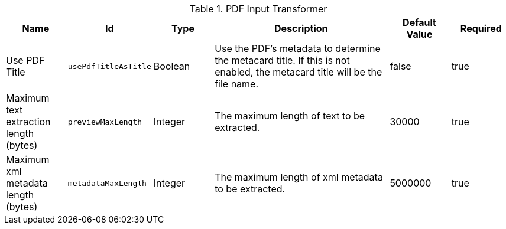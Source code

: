 :title: PDF Input Transformer
:id: ddf.catalog.transformer.input.pdf.PdfInputTransformer
:type: table
:status: published
:application: ${ddf-catalog}
:summary: PDF Input Transformer configurations.

.[[_ddf.catalog.transformer.input.pdf.PdfInputTransformer]]PDF Input Transformer
[cols="1,1m,1,3,1,1" options="header"]
|===

|Name
|Id
|Type
|Description
|Default Value
|Required


|Use PDF Title
|usePdfTitleAsTitle
|Boolean
|Use the PDF's metadata to determine the metacard title. If this is not enabled, the metacard title will be the file name.
|false
|true

|Maximum text extraction length (bytes)
|previewMaxLength
|Integer
|The maximum length of text to be extracted.
|30000
|true

|Maximum xml metadata length (bytes)
|metadataMaxLength
|Integer
|The maximum length of xml metadata to be extracted.
|5000000
|true

|===

